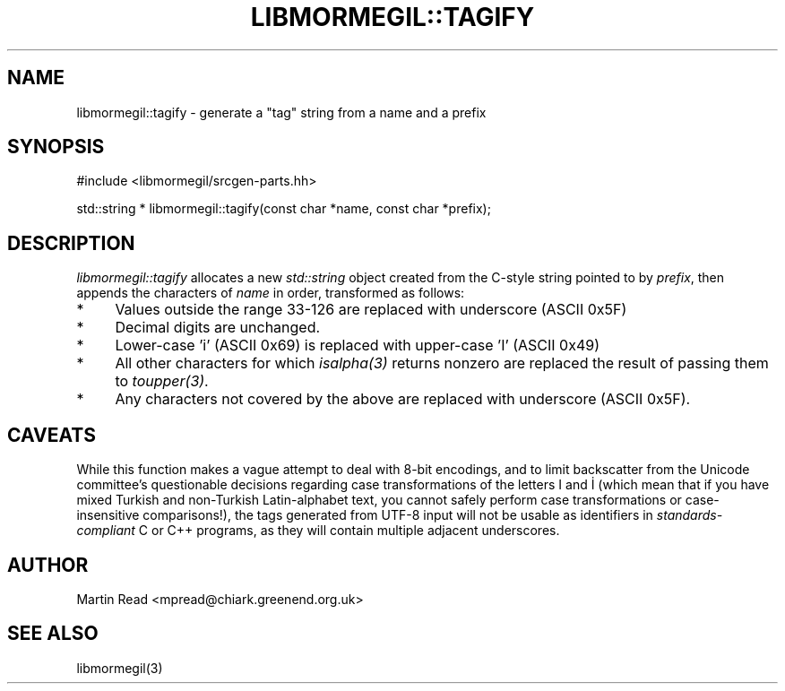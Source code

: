 .TH "LIBMORMEGIL::TAGIFY" 3 "April 26, 2011" "libmormegil Version 2.0" "libmormegil User Manual"
.SH NAME
libmormegil::tagify \- generate a "tag" string from a name and a prefix
.SH SYNOPSIS
#include <libmormegil/srcgen-parts.hh>

std::string * libmormegil::tagify(const char *name, const char *prefix);

.SH DESCRIPTION

.I libmormegil::tagify
allocates a new \fIstd::string\fP object created from the C-style string
pointed to by \fIprefix\fP, then appends the characters of \fIname\fP in
order, transformed as follows:

.IP * 4
Values outside the range 33-126 are replaced with underscore (ASCII 0x5F)
.IP * 4
Decimal digits are unchanged.
.IP * 4
Lower-case 'i' (ASCII 0x69) is replaced with upper-case 'I' (ASCII 0x49)
.IP * 4
All other characters for which \fIisalpha(3)\fP returns nonzero are replaced
the result of passing them to \fItoupper(3)\fP.
.IP * 4
Any characters not covered by the above are replaced with underscore (ASCII
0x5F).

.SH CAVEATS

While this function makes a vague attempt to deal with 8-bit encodings, and to
limit backscatter from the Unicode committee's questionable decisions regarding
case transformations of the letters I and İ (which mean that if you have mixed
Turkish and non-Turkish Latin-alphabet text, you cannot safely perform case
transformations or case-insensitive comparisons!), the tags generated from
UTF-8 input will not be usable as identifiers in \fIstandards-compliant\fP C or
C++ programs, as they will contain multiple adjacent underscores.

.SH AUTHOR
Martin Read <mpread@chiark.greenend.org.uk>

.SH SEE ALSO

libmormegil(3)
